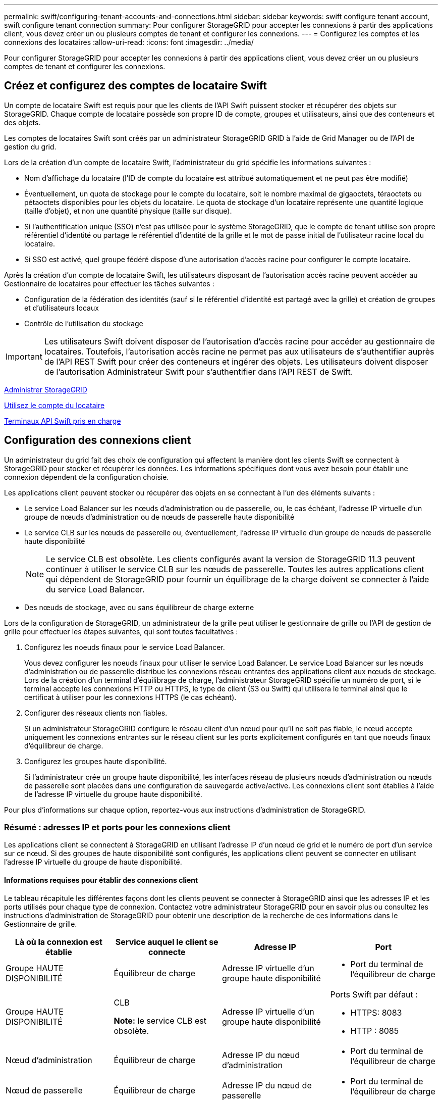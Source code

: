 ---
permalink: swift/configuring-tenant-accounts-and-connections.html 
sidebar: sidebar 
keywords: swift configure tenant account, swift configure tenant connection 
summary: Pour configurer StorageGRID pour accepter les connexions à partir des applications client, vous devez créer un ou plusieurs comptes de tenant et configurer les connexions. 
---
= Configurez les comptes et les connexions des locataires
:allow-uri-read: 
:icons: font
:imagesdir: ../media/


[role="lead"]
Pour configurer StorageGRID pour accepter les connexions à partir des applications client, vous devez créer un ou plusieurs comptes de tenant et configurer les connexions.



== Créez et configurez des comptes de locataire Swift

Un compte de locataire Swift est requis pour que les clients de l'API Swift puissent stocker et récupérer des objets sur StorageGRID. Chaque compte de locataire possède son propre ID de compte, groupes et utilisateurs, ainsi que des conteneurs et des objets.

Les comptes de locataires Swift sont créés par un administrateur StorageGRID GRID à l'aide de Grid Manager ou de l'API de gestion du grid.

Lors de la création d'un compte de locataire Swift, l'administrateur du grid spécifie les informations suivantes :

* Nom d'affichage du locataire (l'ID de compte du locataire est attribué automatiquement et ne peut pas être modifié)
* Éventuellement, un quota de stockage pour le compte du locataire, soit le nombre maximal de gigaoctets, téraoctets ou pétaoctets disponibles pour les objets du locataire. Le quota de stockage d'un locataire représente une quantité logique (taille d'objet), et non une quantité physique (taille sur disque).
* Si l'authentification unique (SSO) n'est pas utilisée pour le système StorageGRID, que le compte de tenant utilise son propre référentiel d'identité ou partage le référentiel d'identité de la grille et le mot de passe initial de l'utilisateur racine local du locataire.
* Si SSO est activé, quel groupe fédéré dispose d'une autorisation d'accès racine pour configurer le compte locataire.


Après la création d'un compte de locataire Swift, les utilisateurs disposant de l'autorisation accès racine peuvent accéder au Gestionnaire de locataires pour effectuer les tâches suivantes :

* Configuration de la fédération des identités (sauf si le référentiel d'identité est partagé avec la grille) et création de groupes et d'utilisateurs locaux
* Contrôle de l'utilisation du stockage



IMPORTANT: Les utilisateurs Swift doivent disposer de l'autorisation d'accès racine pour accéder au gestionnaire de locataires. Toutefois, l'autorisation accès racine ne permet pas aux utilisateurs de s'authentifier auprès de l'API REST Swift pour créer des conteneurs et ingérer des objets. Les utilisateurs doivent disposer de l'autorisation Administrateur Swift pour s'authentifier dans l'API REST de Swift.

xref:../admin/index.adoc[Administrer StorageGRID]

xref:../tenant/index.adoc[Utilisez le compte du locataire]

xref:supported-swift-api-endpoints.adoc[Terminaux API Swift pris en charge]



== Configuration des connexions client

Un administrateur du grid fait des choix de configuration qui affectent la manière dont les clients Swift se connectent à StorageGRID pour stocker et récupérer les données. Les informations spécifiques dont vous avez besoin pour établir une connexion dépendent de la configuration choisie.

Les applications client peuvent stocker ou récupérer des objets en se connectant à l'un des éléments suivants :

* Le service Load Balancer sur les nœuds d'administration ou de passerelle, ou, le cas échéant, l'adresse IP virtuelle d'un groupe de nœuds d'administration ou de nœuds de passerelle haute disponibilité
* Le service CLB sur les nœuds de passerelle ou, éventuellement, l'adresse IP virtuelle d'un groupe de nœuds de passerelle haute disponibilité
+

NOTE: Le service CLB est obsolète. Les clients configurés avant la version de StorageGRID 11.3 peuvent continuer à utiliser le service CLB sur les nœuds de passerelle. Toutes les autres applications client qui dépendent de StorageGRID pour fournir un équilibrage de la charge doivent se connecter à l'aide du service Load Balancer.

* Des nœuds de stockage, avec ou sans équilibreur de charge externe


Lors de la configuration de StorageGRID, un administrateur de la grille peut utiliser le gestionnaire de grille ou l'API de gestion de grille pour effectuer les étapes suivantes, qui sont toutes facultatives :

. Configurez les noeuds finaux pour le service Load Balancer.
+
Vous devez configurer les noeuds finaux pour utiliser le service Load Balancer. Le service Load Balancer sur les nœuds d'administration ou de passerelle distribue les connexions réseau entrantes des applications client aux nœuds de stockage. Lors de la création d'un terminal d'équilibrage de charge, l'administrateur StorageGRID spécifie un numéro de port, si le terminal accepte les connexions HTTP ou HTTPS, le type de client (S3 ou Swift) qui utilisera le terminal ainsi que le certificat à utiliser pour les connexions HTTPS (le cas échéant).

. Configurer des réseaux clients non fiables.
+
Si un administrateur StorageGRID configure le réseau client d'un nœud pour qu'il ne soit pas fiable, le nœud accepte uniquement les connexions entrantes sur le réseau client sur les ports explicitement configurés en tant que noeuds finaux d'équilibreur de charge.

. Configurez les groupes haute disponibilité.
+
Si l'administrateur crée un groupe haute disponibilité, les interfaces réseau de plusieurs nœuds d'administration ou nœuds de passerelle sont placées dans une configuration de sauvegarde active/active. Les connexions client sont établies à l'aide de l'adresse IP virtuelle du groupe haute disponibilité.



Pour plus d'informations sur chaque option, reportez-vous aux instructions d'administration de StorageGRID.



=== Résumé : adresses IP et ports pour les connexions client

Les applications client se connectent à StorageGRID en utilisant l'adresse IP d'un nœud de grid et le numéro de port d'un service sur ce nœud. Si des groupes de haute disponibilité sont configurés, les applications client peuvent se connecter en utilisant l'adresse IP virtuelle du groupe de haute disponibilité.



==== Informations requises pour établir des connexions client

Le tableau récapitule les différentes façons dont les clients peuvent se connecter à StorageGRID ainsi que les adresses IP et les ports utilisés pour chaque type de connexion. Contactez votre administrateur StorageGRID pour en savoir plus ou consultez les instructions d'administration de StorageGRID pour obtenir une description de la recherche de ces informations dans le Gestionnaire de grille.

|===
| Là où la connexion est établie | Service auquel le client se connecte | Adresse IP | Port 


 a| 
Groupe HAUTE DISPONIBILITÉ
 a| 
Équilibreur de charge
 a| 
Adresse IP virtuelle d'un groupe haute disponibilité
 a| 
* Port du terminal de l'équilibreur de charge




 a| 
Groupe HAUTE DISPONIBILITÉ
 a| 
CLB

*Note:* le service CLB est obsolète.
 a| 
Adresse IP virtuelle d'un groupe haute disponibilité
 a| 
Ports Swift par défaut :

* HTTPS: 8083
* HTTP : 8085




 a| 
Nœud d'administration
 a| 
Équilibreur de charge
 a| 
Adresse IP du nœud d'administration
 a| 
* Port du terminal de l'équilibreur de charge




 a| 
Nœud de passerelle
 a| 
Équilibreur de charge
 a| 
Adresse IP du nœud de passerelle
 a| 
* Port du terminal de l'équilibreur de charge




 a| 
Nœud de passerelle
 a| 
CLB

*Note:* le service CLB est obsolète.
 a| 
Adresse IP du nœud de passerelle

*Remarque :* par défaut, les ports HTTP pour CLB et LDR ne sont pas activés.
 a| 
Ports Swift par défaut :

* HTTPS: 8083
* HTTP : 8085




 a| 
Nœud de stockage
 a| 
LDR
 a| 
Adresse IP du nœud de stockage
 a| 
Ports Swift par défaut :

* HTTPS: 18083
* HTTP : 18085


|===


==== Exemple

Pour connecter un client Swift au point de terminaison Load Balancer d'un groupe HA de nœuds de passerelle, utilisez une URL structurée comme indiqué ci-dessous :

* `https://_VIP-of-HA-group:LB-endpoint-port_`


Par exemple, si l'adresse IP virtuelle du groupe HA est 192.0.2.6 et que le numéro de port d'un noeud final Swift Load Balancer est 10444, un client Swift peut utiliser l'URL suivante pour se connecter à StorageGRID :

* `\https://192.0.2.6:10444`


Il est possible de configurer un nom DNS pour l'adresse IP que les clients utilisent pour se connecter à StorageGRID. Contactez votre administrateur réseau local.



=== Choisissez d'utiliser des connexions HTTPS ou HTTP

Lorsque les connexions client sont effectuées à l'aide d'un noeud final Load Balancer, les connexions doivent être effectuées à l'aide du protocole (HTTP ou HTTPS) spécifié pour ce noeud final. Pour utiliser HTTP pour les connexions client aux nœuds de stockage ou au service CLB sur les nœuds de passerelle, vous devez activer son utilisation.

Par défaut, lorsque les applications client se connectent aux nœuds de stockage ou au service CLB sur les nœuds de passerelle, elles doivent utiliser le protocole HTTPS chiffré pour toutes les connexions. Vous pouvez également activer des connexions HTTP moins sécurisées en sélectionnant l'option de grille *Activer connexion HTTP* dans le Gestionnaire de grille. Par exemple, une application client peut utiliser HTTP lors du test de la connexion à un noeud de stockage dans un environnement non-production.


IMPORTANT: Soyez prudent lorsque vous activez HTTP pour une grille de production car les demandes seront envoyées de manière non chiffrée.


NOTE: Le service CLB est obsolète.

Si l'option *Activer connexion HTTP* est sélectionnée, les clients doivent utiliser des ports HTTP différents de ceux qu'ils utilisent pour HTTPS. Voir les instructions d'administration de StorageGRID.

xref:../admin/index.adoc[Administrer StorageGRID]



== Testez votre connexion dans la configuration de l'API Swift

Vous pouvez utiliser l'interface de ligne de commandes Swift pour tester votre connexion au système StorageGRID et vérifier que vous pouvez lire et écrire des objets sur le système.

.Ce dont vous avez besoin, 8217;ll
* Vous devez avoir téléchargé et installé python-swaftclient, le client de ligne de commande Swift.
+
https://platform.swiftstack.com/docs/integration/python-swiftclient.html["SwiftStack: python-swftclient"^]

* Vous devez disposer d'un compte de locataire Swift dans le système StorageGRID.


Si vous n'avez pas configuré la sécurité, vous devez ajouter le `--insecure` marquer pour chacune de ces commandes.

.Étapes
. Interrogez l'URL d'information pour votre déploiement StorageGRID Swift :
+
[listing]
----
swift
-U <Tenant_Account_ID:Account_User_Name>
-K <User_Password>
-A https://<FQDN | IP>:<Port>/info
capabilities
----
+
Cela suffit pour tester le fonctionnement de votre déploiement Swift. Pour tester davantage la configuration des comptes en stockant un objet, passez aux étapes supplémentaires.

. Placer un objet dans le conteneur :
+
[listing]
----
touch test_object
swift
-U <Tenant_Account_ID:Account_User_Name>
-K <User_Password>
-A https://<FQDN | IP>:<Port>/auth/v1.0
upload test_container test_object
--object-name test_object
----
. Procurez-vous le conteneur pour vérifier l'objet :
+
[listing]
----
swift
-U <Tenant_Account_ID:Account_User_Name>
-K <User_Password>
-A https://<FQDN | IP>:<Port>/auth/v1.0
list test_container
----
. Supprimez l'objet :
+
[listing]
----
swift
-U <Tenant_Account_ID:Account_User_Name>
-K <User_Password>
-A https://<FQDN | IP>:<Port>/auth/v1.0
delete test_container test_object
----
. Supprimez le conteneur :
+
[listing]
----
swift
-U `<_Tenant_Account_ID:Account_User_Name_>`
-K `<_User_Password_>`
-A `\https://<_FQDN_ | _IP_>:<_Port_>/auth/v1.0'
delete test_container
----


xref:configuring-tenant-accounts-and-connections.adoc[Créez et configurez des comptes de locataire Swift]

xref:configuring-security-for-rest-api.adoc[Configuration de la sécurité pour l'API REST]
